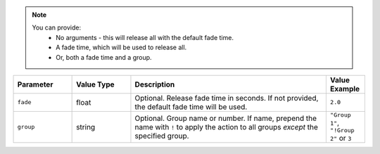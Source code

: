 .. note::
  You can provide:
    * No arguments - this will release all with the default fade time.
    * A fade time, which will be used to release all.
    * Or, both a fade time and a group.

.. list-table::
   :widths: 3 3 10 2
   :header-rows: 1

   * - Parameter
     - Value Type
     - Description
     - Value Example
   * - ``fade``
     - float
     - Optional. Release fade time in seconds. If not provided, the default fade time will be used.
     - ``2.0``
   * - ``group``
     - string
     - Optional. Group name or number. If name, prepend the name with ``!`` to apply the action to all groups *except* the specified group.
     - ``"Group 1"``, ``"!Group 2"`` or ``3``
